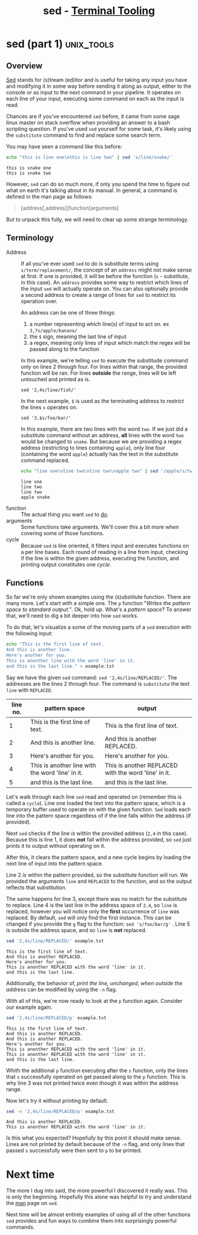 #+TITLE: sed - [[../index.org][Terminal Tooling]]
#+STARTUP: inlineimages
#+HTML_HEAD: <link rel="stylesheet" href="https://cdn.simplecss.org/simple.min.css" />
#+HTML_HEAD: <link rel="stylesheet" href="../css/stylesheet.css" />
#+HTML_HEAD: <link rel="icon" type="image/x-icon" href="../images/favicon.ico">
#+PROPERTY: header-args:sh :results output :exports both :cache yes


* sed (part 1)                                                   :unix_tools:

# [[man:sed][man sed]]
# https://www.grymoire.com/Unix/Sed.html#uh-0

** Overview
   [[man:sed][Sed]] stands for (s)tream (ed)itor and is useful for taking any input you have
   and modifying it in some way before sending it along as output, either to
   the console or as input to the next command in your pipeline. It operates
   on each line of your input, executing some command on each as the input is
   read. 

   Chances are if you've encountered =sed= before, it came from some sage linux
   master on stack overflow when providing an answer to a bash scripting question.
   If you've used =sed= yourself for some task, it's likely using the ~substitute~
   command to find and replace some search term.

   You may have seen a command like this before:

   #+begin_src sh :results output
     echo "this is line one\nthis is line two" | sed 's/line/snake/'
   #+end_src

   #+RESULTS[64c883de88cd9458166d50d3da90cb20c31b806d]:
   : this is snake one
   : this is snake two

   However, =sed= can do so much more, if only you spend the time to figure out what
   on earth it's talking about in its manual. In general, a command is defined in
   the man page as follows:

   #+begin_quote
   [address[,address]]function[arguments]
   #+end_quote
   
   But to unpack this fully, we will need to clear up some strange terminology.

** Terminology

   - Address :: If all you've ever used =sed= to do is substitute terms using ~s/term/replacement/~,
     the concept of an =address= might not make sense at first. If one is provided, it will be before
     the function (~s~ - substitute, in this case). An =address= provides some way to restrict which
     lines of the input =sed= will actually operate on. You can also optionally provide a second
     address to create a range of lines for =sed= to restrict its operation over.

     An address can be one of three things:


     1. a number representing which line(s) of input to act on. ex ~3,7s/apple/banana/~
     2. the ~$~ sign, meaning the last line of input
     3. a regex, meaning only lines of input which match the regex will be passed along to the function
     

     In this example, we're telling =sed= to execute the substitude command only on lines 2 through
     four. For lines within that range, the provided function will be ran. For lines *outside* the
     range, lines will be left untouched and printed as is.
     
     #+begin_example
       sed '2,4s/line/fish/'
     #+end_example

     In the next example, ~$~ is used as the terminating address to restrict the lines ~s~ operates
     on.

     #+begin_example
     sed '3,$s/foo/bar/'
     #+end_example

     In this example, there are two lines with the word =two=. If we just did a substitute
     command without an address, *all* lines with the word =two= would be changed to =snake=.
     But because we are providing a regex address (restricting to lines containing =apple=),
     only line four (containing the word =apple=) actually has the text in the substitute
     command replaced.
     
     #+begin_src sh
       echo "line one\nline two\nline two\napple two" | sed '/apple/s/two/snake/'
     #+end_src

     #+RESULTS[809b225c5d156461864a7159c42d5ceb64e26bed]:
     : line one
     : line two
     : line two
     : apple snake

   - function :: The actual thing you want =sed= to _do_.
   - arguments :: Some functions take arguments. We'll cover this a bit more when
     covering some of those functions.
   - cycle :: Because =sed= is line oriented, it filters input and executes functions
     on a per line bases. Each round of reading in a line from input, checking if
     the line is within the given address, executing the function, and printing output
     constitutes one /cycle/.


** Functions
   So far we're only shown examples using the (s)ubstitute function. There are many more.
   Let's start with a simple one. The ~p~ function "/Writes the pattern space to standard output./".
   Ok, hold up. What's a /pattern space/? To answer that, we'll need to dig a bit deeper into
   how =sed= works.

   To do that, let's visualize a some of the moving parts of a =sed= execution with the following input:

   #+begin_src sh :outputs code
     echo "This is the first line of text.
     And this is another line.
     Here's another for you.
     This is anonther line with the word 'line' in it.
     and this is the last line." > example.txt
   #+end_src

   #+RESULTS[32cd1686cd6f2857c65e5e39039caa762a34aa51]:

   Say we have the given =sed= command: ~sed '2,4s/line/REPLACED/'~. The addresses are the lines 2
   through four. The command is ~substitute~ the text ~line~ with ~REPLACED~.


   | line no. | pattern space                                    | output                                               |
   |----------+--------------------------------------------------+------------------------------------------------------|
   |        1 | This is the first line of text.                  | This is the first line of text.                      |
   |        2 | And this is another line.                        | And this is another REPLACED.                        |
   |        3 | Here's another for you.                          | Here's another for you.                              |
   |        4 | This is another line with the word 'line' in it. | This is another REPLACED with the word 'line' in it. |
   |        5 | and this is the last line.                       | and this is the last line.                           |

   Let's walk through each line =sed= read and operated on (remember this is called a ~cycle~).
   Line one loaded the text into the pattern space, which is a temporary buffer used to
   operate on with the given function. =Sed= loads each line into the pattern space regardless
   of if the line falls within the address (if provided).

   Next =sed= checks if the line /is/ within the provided address (~2,4~ in this case). Because
   this is line 1, it does *not* fall within the address provided, so =sed= just prints it
   to output without operating on it.

   After this, it clears the pattern space, and a new cycle begins by loading the next
   line of input into the pattern space.

   Line 2 /is/ within the pattern provided, so the substitute function will run. We provided
   the arguments ~line~ and ~REPLACED~ to the function, and so the output reflects that
   substitution.

   The same happens for line 3, except there was no match for the substitute to replace.
   Line 4 is the last line in the address space of ~2,4~, so ~line~ is replaced, however you
   will notice only the *first* occurrence of ~line~ was replaced. By default, =sed= will only find
   the first instance. This can be changed if you provide the ~g~ flag to the function:
   ~sed 's/foo/bar/g'~ . Line 5 is outside the address space, and so ~line~ is *not* replaced.
   
   #+begin_src sh
     sed '2,4s/line/REPLACED/' example.txt
   #+end_src

   #+RESULTS[7c33d6ccc4515678ff8a4e28d5323e6e4a73f06b]:
   : This is the first line of text.
   : And this is another REPLACED.
   : Here's another for you.
   : This is anonther REPLACED with the word 'line' in it.
   : and this is the last line.

   Additionally, the behavior of, /print the line, unchanged, when outside the address/ can be
   modified by using the ~-n~ flag.

   With all of this, we're now ready to look at the ~p~ function again. Consider our example again.

   #+begin_src sh
     sed '2,4s/line/REPLACED/p' example.txt
   #+end_src

   #+RESULTS[8cac4c569a7bdb4e9dde2990351b247000610eea]:
   : This is the first line of text.
   : And this is another REPLACED.
   : And this is another REPLACED.
   : Here's another for you.
   : This is anonther REPLACED with the word 'line' in it.
   : This is anonther REPLACED with the word 'line' in it.
   : and this is the last line.

   Whith the additional ~p~ function executing after the ~s~ function, only the lines
   that ~s~ successfully operated on get passed along to the ~p~ function. This is why
   line 3 was not printed twice even though it was within the address range.

   Now let's try it without printing by default.

   #+begin_src sh
     sed -n '2,4s/line/REPLACED/p' example.txt
   #+end_src

   #+RESULTS[ce5f6863cf7cdd12366badbbcf0e8a9e772aeac3]:
   : And this is another REPLACED.
   : This is anonther REPLACED with the word 'line' in it.

   Is this what you expected? Hopefully by this point it should make sense. Lines are not printed
   by default because of the ~-n~ flag, and only lines that passed ~s~ successfully were then sent
   to ~p~ to be printed.

   
* Next time
  The more I dug into said, the more powerful I discovered it really was. This is only the
  beginning. Hopefully this alone was helpful to try and understand the [[man:sed][man]] page on =sed=.

  Next time will be almost entirely examples of using all of the other functions =sed= provides
  and fun ways to combine them into surprisingly powerful commands.
